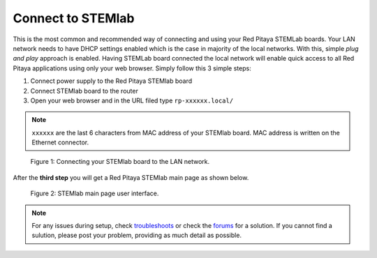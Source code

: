##################
Connect to STEMlab
##################

This is the most common and recommended way of
connecting and using your Red Pitaya STEMLab boards.
Your LAN network needs to have DHCP settings enabled
which is the case in majority of the local networks.
With this, simple *plug and play* approach is enabled.
Having STEMLab board connected the local network
will enable quick access to all Red Pitaya applications
using only your web browser.
Simply follow this 3 simple steps:

1. Connect power supply to the Red Pitaya STEMlab board
2. Connect STEMlab board to the router
3. Open your web browser and in the URL filed type ``rp-xxxxxx.local/``
       
.. note::

   ``xxxxxx`` are the last 6 characters from MAC address of your STEMlab board.
   MAC address is written on the Ethernet connector.
    
.. figure:: connect-2.png
    
   Figure 1: Connecting your STEMlab board to the LAN network.

After the **third step** you will get a Red Pitaya STEMlab main page as shown below.

.. figure:: connect-3.png

   Figure 2: STEMlab main page user interface.

.. note::

   For any issues during setup, check `troubleshoots <../../>`_
   or check the `forums <http://forum.redpitaya.com/>`_ for a solution.
   If you cannot find a sulution, please post your problem, providing as much detail as possible.
